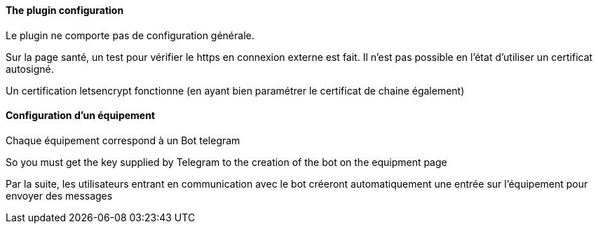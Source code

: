 ==== The plugin configuration

Le plugin ne comporte pas de configuration générale.

Sur la page santé, un test pour vérifier le https en connexion externe est fait. Il n'est pas possible en l'état d'utiliser un certificat autosigné.

Un certification letsencrypt fonctionne (en ayant bien paramétrer le certificat de chaine également)

==== Configuration d'un équipement

Chaque équipement correspond à un Bot telegram

So you must get the key supplied by Telegram to the creation of the bot on the equipment page

Par la suite, les utilisateurs entrant en communication avec le bot créeront automatiquement une entrée sur l'équipement pour envoyer des messages